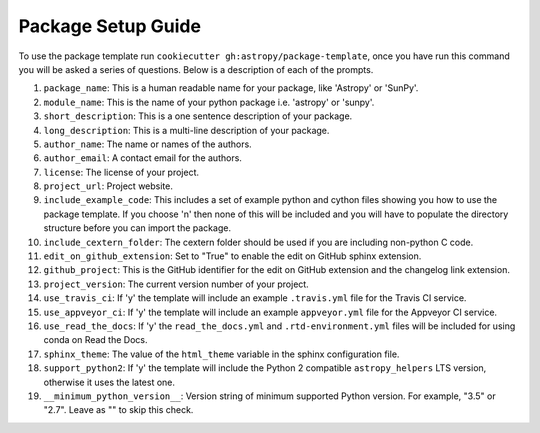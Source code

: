 Package Setup Guide
===================

To use the package template run ``cookiecutter gh:astropy/package-template``,
once you have run this command you will be asked a series of questions. Below is
a description of each of the prompts.

1. ``package_name``: This is a human readable name for your package, like 'Astropy' or 'SunPy'.
2. ``module_name``: This is the name of your python package i.e. 'astropy' or 'sunpy'.
3. ``short_description``: This is a one sentence description of your package.
4. ``long_description``: This is a multi-line description of your package.
5. ``author_name``: The name or names of the authors.
6. ``author_email``: A contact email for the authors.
7. ``license``: The license of your project.
8. ``project_url``: Project website.
9. ``include_example_code``: This includes a set of example python and cython files showing you how to use the package template. If you choose 'n' then none of this will be included and you will have to populate the directory structure before you can import the package.
10. ``include_cextern_folder``: The cextern folder should be used if you are including non-python C code.
11. ``edit_on_github_extension``: Set to "True" to enable the edit on GitHub sphinx extension.
12. ``github_project``: This is the GitHub identifier for the edit on GitHub extension and the changelog link extension.
13. ``project_version``: The current version number of your project.
14. ``use_travis_ci``: If 'y' the template will include an example ``.travis.yml`` file for the Travis CI service.
15. ``use_appveyor_ci``: If 'y' the template will include an example ``appveyor.yml`` file for the Appveyor CI service.
16. ``use_read_the_docs``: If 'y' the ``read_the_docs.yml`` and ``.rtd-environment.yml`` files will be included for using conda on Read the Docs.
17. ``sphinx_theme``: The value of the ``html_theme`` variable in the sphinx configuration file.
18. ``support_python2``: If 'y' the template will include the Python 2 compatible ``astropy_helpers`` LTS version, otherwise it uses the latest one.
19. ``__minimum_python_version__``: Version string of minimum supported Python version. For example, "3.5" or "2.7". Leave as "" to skip this check.

